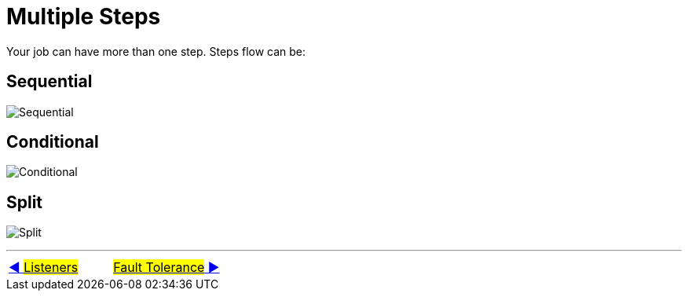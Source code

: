 = Multiple Steps

Your job can have more than one step.
Steps flow can be:

== Sequential
image:../images/flow_sequential.png[Sequential]

== Conditional
image:../images/flow_conditional.png[Conditional]

== Split
image:../images/flow_split.png[Split]

'''

|===
| link:09_Listeners.adoc[◀️ #Listeners#] &nbsp;&nbsp;&nbsp;&nbsp;&nbsp;&nbsp;&nbsp;&nbsp; link:11_FaultTolerance.adoc[#Fault Tolerance# ▶️]
|===